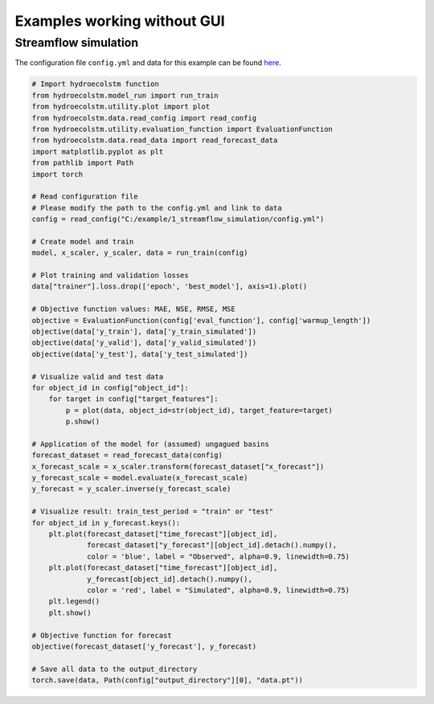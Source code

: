 Examples working without GUI
============================

Streamflow simulation
---------------------
  
The configuration file ``config.yml`` and data for this example can be found `here <https://github.com/tamnva/hydroecolstm/tree/master/examples/1_streamflow_simulation>`_. 

.. code-block:: python

   # Import hydroecolstm function
   from hydroecolstm.model_run import run_train
   from hydroecolstm.utility.plot import plot
   from hydroecolstm.data.read_config import read_config
   from hydroecolstm.utility.evaluation_function import EvaluationFunction
   from hydroecolstm.data.read_data import read_forecast_data
   import matplotlib.pyplot as plt
   from pathlib import Path
   import torch

   # Read configuration file
   # Please modify the path to the config.yml and link to data
   config = read_config("C:/example/1_streamflow_simulation/config.yml")

   # Create model and train
   model, x_scaler, y_scaler, data = run_train(config)

   # Plot training and validation losses
   data["trainer"].loss.drop(['epoch', 'best_model'], axis=1).plot()

   # Objective function values: MAE, NSE, RMSE, MSE
   objective = EvaluationFunction(config['eval_function'], config['warmup_length'])
   objective(data['y_train'], data['y_train_simulated'])
   objective(data['y_valid'], data['y_valid_simulated'])
   objective(data['y_test'], data['y_test_simulated'])
   
   # Visualize valid and test data
   for object_id in config["object_id"]:
       for target in config["target_features"]:
           p = plot(data, object_id=str(object_id), target_feature=target)
           p.show()

   # Application of the model for (assumed) ungagued basins
   forecast_dataset = read_forecast_data(config)
   x_forecast_scale = x_scaler.transform(forecast_dataset["x_forecast"])
   y_forecast_scale = model.evaluate(x_forecast_scale)
   y_forecast = y_scaler.inverse(y_forecast_scale)
            
   # Visualize result: train_test_period = "train" or "test"
   for object_id in y_forecast.keys():
       plt.plot(forecast_dataset["time_forecast"][object_id], 
                forecast_dataset["y_forecast"][object_id].detach().numpy(), 
                color = 'blue', label = "Observed", alpha=0.9, linewidth=0.75)
       plt.plot(forecast_dataset["time_forecast"][object_id], 
                y_forecast[object_id].detach().numpy(), 
                color = 'red', label = "Simulated", alpha=0.9, linewidth=0.75)
       plt.legend()
       plt.show()

   # Objective function for forecast
   objective(forecast_dataset['y_forecast'], y_forecast)

   # Save all data to the output_directory
   torch.save(data, Path(config["output_directory"][0], "data.pt"))